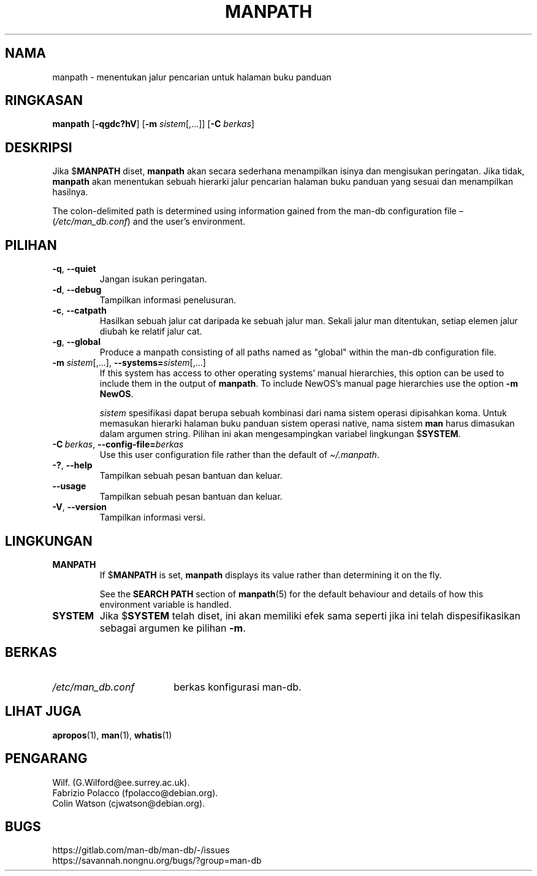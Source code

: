 .\" Man page for manpath
.\"
.\" Copyright (C) 1995, Graeme W. Wilford. (Wilf.)
.\" Copyright (C) 2001-2019 Colin Watson.
.\"
.\" You may distribute under the terms of the GNU General Public
.\" License as specified in the docs/COPYING.GPLv2 file that comes with the
.\" man-db distribution.
.\"
.\" Sun Jan 22 22:15:17 GMT 1995 Wilf. (G.Wilford@ee.surrey.ac.uk)
.\"
.pc ""
.\"*******************************************************************
.\"
.\" This file was generated with po4a. Translate the source file.
.\"
.\"*******************************************************************
.TH MANPATH 1 2024-04-05 2.12.1 "Penggunaan halaman buku panduan"
.SH NAMA
manpath \- menentukan jalur pencarian untuk halaman buku panduan
.SH RINGKASAN
\fBmanpath\fP [\|\fB\-qgdc?hV\fP\|] [\|\fB\-m\fP \fIsistem\fP\|[\|,.\|.\|.\|]\|]
[\|\fB\-C\fP \fIberkas\fP\|]
.SH DESKRIPSI
Jika $\fBMANPATH\fP diset, \fBmanpath\fP akan secara sederhana menampilkan
isinya dan mengisukan peringatan. Jika tidak, \fBmanpath\fP akan menentukan
sebuah hierarki jalur pencarian halaman buku panduan yang sesuai dan
menampilkan hasilnya.

The colon\-delimited path is determined using information gained from the
man\-db configuration file \(en (\fI/etc/man_db.conf\fP)  and the user's
environment.
.SH PILIHAN
.TP 
.if  !'po4a'hide' .BR \-q ", " \-\-quiet
Jangan isukan peringatan.
.TP 
.if  !'po4a'hide' .BR \-d ", " \-\-debug
Tampilkan informasi penelusuran.
.TP 
.if  !'po4a'hide' .BR \-c ", " \-\-catpath
Hasilkan sebuah jalur cat daripada ke sebuah jalur man. Sekali jalur man
ditentukan, setiap elemen jalur diubah ke relatif jalur cat.
.TP 
.if  !'po4a'hide' .BR \-g ", " \-\-global
Produce a manpath consisting of all paths named as "global" within the
man\-db configuration file.
.TP 
\fB\-m\fP \fIsistem\fP\|[\|,.\|.\|.\|]\|, \fB\-\-systems=\fP\fIsistem\fP\|[\|,.\|.\|.\|]
If this system has access to other operating systems' manual hierarchies,
this option can be used to include them in the output of \fBmanpath\fP.  To
include NewOS's manual page hierarchies use the option \fB\-m\fP \fBNewOS\fP.

\fIsistem\fP spesifikasi dapat berupa sebuah kombinasi dari nama sistem operasi
dipisahkan koma. Untuk memasukan hierarki halaman buku panduan sistem
operasi native, nama sistem \fBman\fP harus dimasukan dalam argumen
string. Pilihan ini akan mengesampingkan variabel lingkungan $\fBSYSTEM\fP.
.TP 
\fB\-C\ \fP\fIberkas\fP,\ \fB\-\-config\-file=\fP\fIberkas\fP
Use this user configuration file rather than the default of
\fI\(ti/.manpath\fP.
.TP 
.if  !'po4a'hide' .BR \-? ", " \-\-help
Tampilkan sebuah pesan bantuan dan keluar.
.TP 
.if  !'po4a'hide' .B \-\-usage
Tampilkan sebuah pesan bantuan dan keluar.
.TP 
.if  !'po4a'hide' .BR \-V ", " \-\-version
Tampilkan informasi versi.
.SH LINGKUNGAN
.TP 
.if  !'po4a'hide' .B MANPATH
If $\fBMANPATH\fP is set, \fBmanpath\fP displays its value rather than
determining it on the fly.

See the \fBSEARCH PATH\fP section of \fBmanpath\fP(5)  for the default behaviour
and details of how this environment variable is handled.
.TP 
.if  !'po4a'hide' .B SYSTEM
Jika $\fBSYSTEM\fP telah diset, ini akan memiliki efek sama seperti jika ini
telah dispesifikasikan sebagai argumen ke pilihan \fB\-m\fP.
.SH BERKAS
.TP  \w'/etc/man_db.conf'u+2n
.if  !'po4a'hide' .I /etc/man_db.conf
berkas konfigurasi man\-db.
.SH "LIHAT JUGA"
.if  !'po4a'hide' .BR apropos (1),
.if  !'po4a'hide' .BR man (1),
.if  !'po4a'hide' .BR whatis (1)
.SH PENGARANG
.nf
.if  !'po4a'hide' Wilf.\& (G.Wilford@ee.surrey.ac.uk).
.if  !'po4a'hide' Fabrizio Polacco (fpolacco@debian.org).
.if  !'po4a'hide' Colin Watson (cjwatson@debian.org).
.fi
.SH BUGS
.if  !'po4a'hide' https://gitlab.com/man-db/man-db/-/issues
.br
.if  !'po4a'hide' https://savannah.nongnu.org/bugs/?group=man-db
